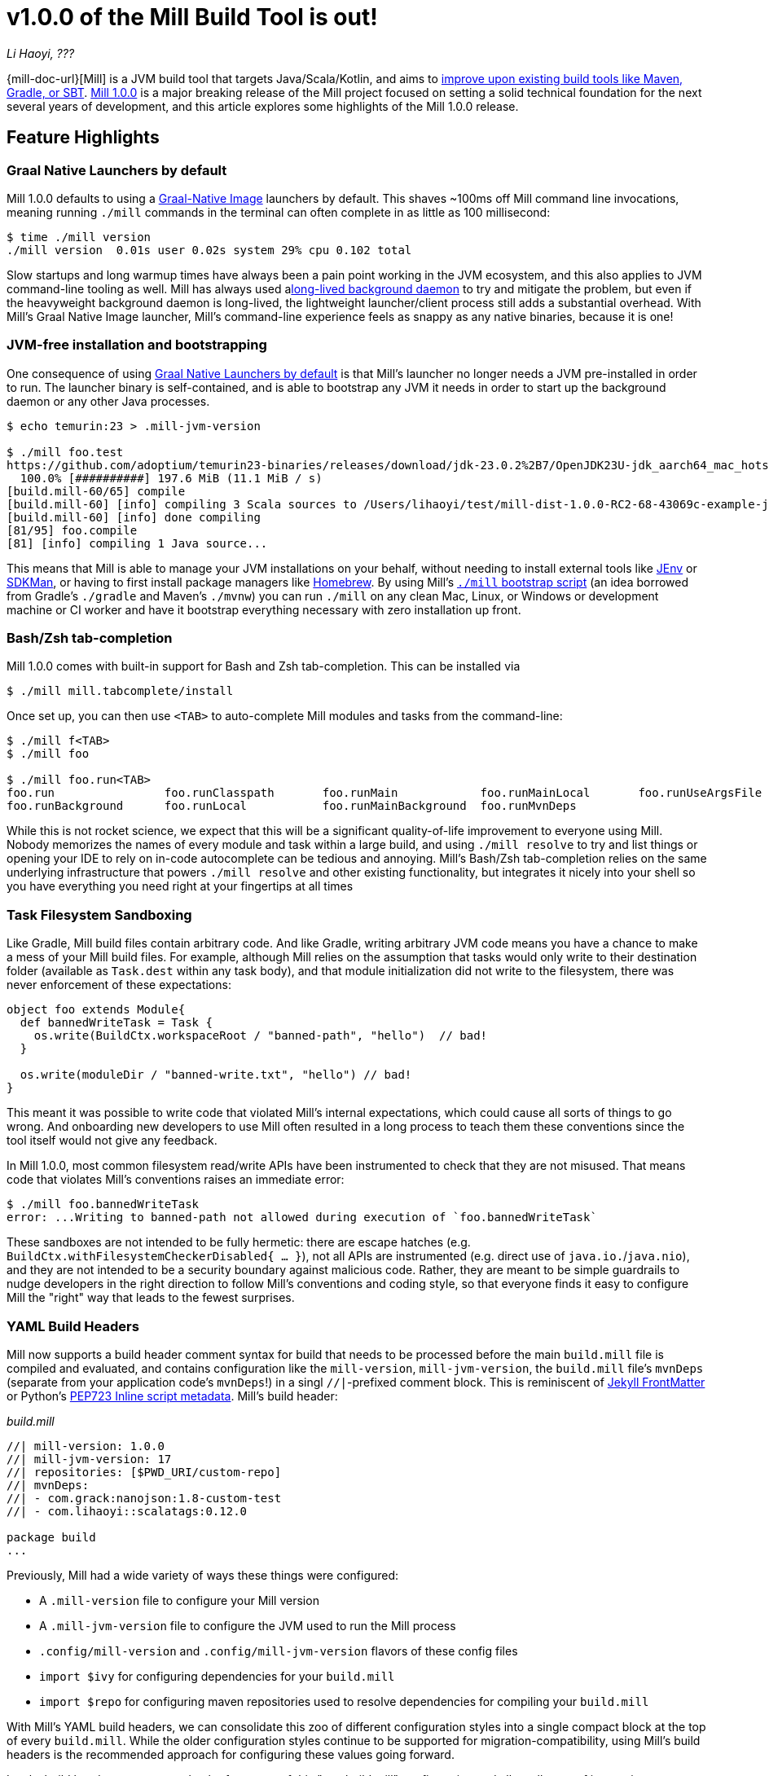 = v1.0.0 of the Mill Build Tool is out!

:link-github: https://github.com/com-lihaoyi/mill
:link-pr: {link-github}/pull

// tag::header[]
:author: Li Haoyi
:revdate: ???

_{author}, {revdate}_

{mill-doc-url}[Mill] is a JVM build tool that targets Java/Scala/Kotlin, and aims to
xref:mill::comparisons/why-mill.adoc[improve upon existing build tools like Maven, Gradle, or SBT].
https://github.com/com-lihaoyi/mill/blob/main/changelog.adoc#100[Mill 1.0.0] is
a major breaking release of the Mill project focused on setting a solid technical
foundation for the next several years of development, and this article explores some
highlights of the Mill 1.0.0 release.

// end::header[]

== Feature Highlights

=== Graal Native Launchers by default

Mill 1.0.0 defaults to using a https://www.graalvm.org/latest/reference-manual/native-image/[Graal-Native Image]
launchers by default. This shaves ~100ms off Mill command line invocations, meaning running `./mill`
commands in the terminal can often complete in as little as 100 millisecond:

```bash
$ time ./mill version
./mill version  0.01s user 0.02s system 29% cpu 0.102 total
```

Slow startups and long warmup times have always been a pain point working in the
JVM ecosystem, and this also applies to JVM command-line tooling as well. Mill has
always used axref:mill::depth/process-architecture.adoc[long-lived background daemon] to
try and mitigate the problem, but even if the heavyweight background daemon is long-lived,
the lightweight launcher/client process still adds a substantial overhead. With
Mill's Graal Native Image launcher, Mill's command-line experience feels as snappy
as any native binaries, because it is one!

=== JVM-free installation and bootstrapping

One consequence of using xref:#_graal_native_launchers_by_default[] is that Mill's launcher
no longer needs a JVM pre-installed in order to run. The launcher binary is self-contained,
and is able to bootstrap any JVM it needs in order to start up the background daemon or any
other Java processes.

```bash
$ echo temurin:23 > .mill-jvm-version

$ ./mill foo.test
https://github.com/adoptium/temurin23-binaries/releases/download/jdk-23.0.2%2B7/OpenJDK23U-jdk_aarch64_mac_hotspot_23.0.2_7.tar.gz
  100.0% [##########] 197.6 MiB (11.1 MiB / s)
[build.mill-60/65] compile
[build.mill-60] [info] compiling 3 Scala sources to /Users/lihaoyi/test/mill-dist-1.0.0-RC2-68-43069c-example-javalib-basic-1-simple/out/mill-build/compile.dest/classes ...
[build.mill-60] [info] done compiling
[81/95] foo.compile
[81] [info] compiling 1 Java source...
```

This means that Mill is able to manage your JVM installations on your behalf, without needing
to install external tools like https://github.com/jenv/jenv[JEnv] or https://sdkman.io/[SDKMan],
or having to first install package managers like https://brew.sh/[Homebrew]. By using
Mill's xref:mill::cli/installation-ide.adoc#_bootstrap_scripts[`./mill` bootstrap script]
(an idea borrowed from Gradle's `./gradle` and Maven's `./mvnw`) you can run `./mill` on any
clean Mac, Linux, or Windows or development machine or CI worker and have it bootstrap everything
necessary with zero installation up front.

=== Bash/Zsh tab-completion

Mill 1.0.0 comes with built-in support for Bash and Zsh tab-completion. This can be installed via

```bash
$ ./mill mill.tabcomplete/install
```

Once set up, you can then use `<TAB>` to auto-complete Mill modules and tasks from the command-line:

```bash
$ ./mill f<TAB>
$ ./mill foo

$ ./mill foo.run<TAB>
foo.run                foo.runClasspath       foo.runMain            foo.runMainLocal       foo.runUseArgsFile
foo.runBackground      foo.runLocal           foo.runMainBackground  foo.runMvnDeps
```

While this is not rocket science, we expect that this will be a significant quality-of-life
improvement to everyone using Mill. Nobody memorizes the names of every module and task within
a large build, and using `./mill resolve` to try and list things or opening your IDE to rely
on in-code autocomplete can be tedious and annoying. Mill's Bash/Zsh tab-completion relies on
the same underlying infrastructure that powers `./mill resolve` and other existing functionality,
but integrates it nicely into your shell so you have everything you need right at your fingertips
at all times

=== Task Filesystem Sandboxing

Like Gradle, Mill build files contain arbitrary code. And like Gradle, writing arbitrary
JVM code means you have a chance to make a mess of your Mill build files. For example,
although Mill relies on the assumption that tasks would only write to their destination
folder (available as `Task.dest` within any task body), and that module initialization
did not write to the filesystem, there was never enforcement of these expectations:


```scala
object foo extends Module{
  def bannedWriteTask = Task {
    os.write(BuildCtx.workspaceRoot / "banned-path", "hello")  // bad!
  }

  os.write(moduleDir / "banned-write.txt", "hello") // bad!
}
```

This meant it was possible to write code that violated Mill's internal expectations,
which could cause all sorts of things to go wrong. And onboarding new developers to use
Mill often resulted in a long process to teach them these conventions since the tool
itself would not give any feedback.

In Mill 1.0.0, most common filesystem read/write APIs have been instrumented to check
that they are not misused. That means code that violates Mill's conventions raises an
immediate error:

```bash
$ ./mill foo.bannedWriteTask
error: ...Writing to banned-path not allowed during execution of `foo.bannedWriteTask`
```

These sandboxes are not intended to be fully hermetic: there are escape hatches
(e.g. `BuildCtx.withFilesystemCheckerDisabled{ ... }`), not all APIs are instrumented
(e.g. direct use of `java.io.`/`java.nio`), and they are not intended to be a security
boundary against malicious code. Rather, they are meant to be simple guardrails to nudge
developers in the right direction to follow Mill's conventions and coding style, so
that everyone finds it easy to configure Mill the "right" way that leads to the fewest
surprises.

=== YAML Build Headers

Mill now supports a build header comment syntax for build that needs to be processed
before the main `build.mill` file is compiled and evaluated, and
contains configuration like the `mill-version`, `mill-jvm-version`, the `build.mill` file's `mvnDeps`
(separate from your application code's `mvnDeps`!) in a singl `//|`-prefixed comment block.
This is reminiscent of https://jekyllrb.com/docs/front-matter/[Jekyll FrontMatter] or Python's
https://peps.python.org/pep-0723/[PEP723 Inline script metadata]. Mill's build header:

_build.mill_
```scala
//| mill-version: 1.0.0
//| mill-jvm-version: 17
//| repositories: [$PWD_URI/custom-repo]
//| mvnDeps:
//| - com.grack:nanojson:1.8-custom-test
//| - com.lihaoyi::scalatags:0.12.0

package build
...
```

Previously, Mill had a wide variety of ways these things were configured:

- A `.mill-version` file to configure your Mill version
- A `.mill-jvm-version` file to configure the JVM used to run the Mill process
- `.config/mill-version` and `.config/mill-jvm-version` flavors of these config files
- `import $ivy` for configuring dependencies for your `build.mill`
- `import $repo` for configuring maven repositories used to resolve dependencies for compiling your `build.mill`

With Mill's YAML build headers, we can consolidate this zoo of different configuration
styles into a single compact block at the top of every `build.mill`. While the older
configuration styles continue to be supported for migration-compatibility, using
Mill's build headers is the recommended approach for configuring these values going forward.

Lastly, build headers are expected to be future-proof this "pre-build.mill" configuration
and allow all sorts of interesting use cases in future. For example, we can extend this
format to support running self-contained Java/Scala/Kotlin scripts that contain both their
dependency configuration and code, similar to
https://docs.astral.sh/uv/guides/scripts/#running-a-script-without-dependencies[uv scripts]
in Python.

=== Android build support

A huge amount of work went into improving Mill's support for Android builds. Android
apps have traditionally only been buildable using Gradle, and Mill is one of the only
other build tools that you can use as an alternative. While
in 0.12.x Android support was a demo-quality example build, in 1.0.0 it has been
fleshed out into a robust and complete framework for building android apps.

For example, Mill is now able to build, run, and test the https://github.com/android/compose-samples/tree/main/JetLagged[JetLagged Android Example App]:

image:blog::AndroidJetLagged.png[]

As well as the https://android.googlesource.com/platform/ndk/+/froyo-release/samples/san-angeles[San Angeles NDK example]:

image:blog::AndroidSanAngeles.png[]

This work was done by https://www.vaslabs.io/[VasLabs], who put in an immense amount
of work improving the support.

* ({link-pr}/4485[#4485], {link-pr}/4540[#4540], {link-pr}/4583[#4583],
{link-pr}/4626[#4626], {link-pr}/4759[#4759], {link-pr}/4892[#4892], {link-pr}/4947[#4947],
{link-pr}/5013[#5013], {link-pr}/5053[#5053])


Updating the xref:mill::android/java.adoc[Mill Android documentation for Java] and
the xref:mill::android/java.adoc[Mill Android documentation for Kotlin] is a work in
progress, but if you are unsatisfied with Gradle and interested in trying out an
alternate Android build tool, you should definitely take a look and try it out. We
will be fleshing out the Mill Android docs over the following weeks and months and
writing up blog posts on our experience integrating Mill with the Android toolchain

== Quality Highlights

Apart from concrete features, a lot of work in the Mill 1.0.0 series went into quality.
These are areas where

=== IDE Support

Mill has always had a best-in-class IDE experience, with the ability to get autocompletion
and code-navigation within your build files that far surpasses anything you can do in
Maven, Gradle, or SBT. But even so, there was a ton of room for improvement.


Many PRs went into improving Mill's IDE support with IntelliJ and VSCode, which
goes through the "BSP" https://github.com/build-server-protocol/build-server-protocol[build-server-protocol]:

- {link-pr}/5275[#5275], {link-pr}/5265[#5265],
{link-pr}/5220[#5220], {link-pr}/5202[#5202], {link-pr}/5200[#5200])

- {link-pr}/4851[#4851],{link-pr}/4873[#4873],
{link-pr}/4876[#4876], {link-pr}/4881[#4881], {link-pr}/4873[#4873],
{link-pr}/4940[#4940], {link-pr}/4941[#4941]

There were also some fixes on the IDE side on IntelliJ:

- https://youtrack.jetbrains.com/issue/SCL-23262/Mill-import-highlighting-error[SCL-23262 Mill import highlighting error]
- https://youtrack.jetbrains.com/issue/SCL-23198/Direct-references-to-package-objects-should-be-allowed-in-.mill-files[SCL-23198 Direct references to package objects should be allowed in `.mill` files]
- https://youtrack.jetbrains.com/issue/SCL-23961/Mill-projects-sometimes-get-into-bad-state-during-importing[SCL-23961 Mill projects sometimes get into bad state during importing]
- https://youtrack.jetbrains.com/issue/SCL-23975/Stop-Mill-BSP-import-progress-indicator-from-blocking-usage-of-iDE[SCL-23976 Stop Mill BSP import progress indicator from blocking usage of IDE]

and VSCode:

- https://github.com/scalameta/metals/issues/7149[#7149 Metals does not automatically setup the Mill BSP server]
- https://github.com/scalameta/metals/issues/7218[#7218 Support toe BSP "no-ide" build-target tag]

As Mill builds is able to leverage the existing IntelliJ/VSCode IDE infrastructure,
we did not need to implement support for the Mill build tool from scratch in its
own plugin. But nevertheless there was still a lot of work to properly wire up
Mill to talk to these IDEs and pass the necessary data so the IDEs can do their thing.

Improving IDE support is a slog: lots of fiddling with undocumented APIs and
undocumented behavior, with bugs randomly scattered across organizational boundaries
(some in Mill, some in IntelliJ, some in VSCode). But hopefully this work will provide
a smoother experience for anyone getting using Mill, and improve upon Mill's
ability to provide a best-in-class IDE experience for your build system.

=== Classpath Cleanup and Stabilization

Mill 1.0.0 runs with a much cleaner JVM classpath than Mill 0.12.x and below.
We expect that this will both speed up compiles, and also allow better long-term
backwards compatibility as the Mill project itself and user's Mill builds both evolve
over time.

- Mill 0.12.x compiled and ran your `build.mill` with the entire Mill assembly jar
  on the classpath. That meant that
  your `build.mill` could access all of Mill's internal code and dependencies,
  and versions of dependencies used by Mill are pinned and unchangeable
  (e.g. see https://github.com/com-lihaoyi/mill/issues/2985[#2985])

- Mill 1.0.0 compiles and runs your `build.mill` with only the code and
  dependencies that it actually requires on the classpath, with the rest of
  Mill's internal code and internal dependencies isolated via subprocess or
  classloader isolation. The only exception is the Scala standard library jar
  `scala-library` that continues to be fixed

While this may seem like an esoteric improvement, concretely it means two things:

- You are now much free-er to use or upgrade third-party dependencies
  in your `build.mill` via `//| mvnDeps`. They will not conflict with Mill's internal
  dependencies, and are not pinned to the versions that Mill uses

- Mill can evolve much more freely without worrying about breaking user code. All
  of Mill's internal code is now completely hidden from the user, so users don't
  need to worry about accidentally depending on some internal class or static method
  that may break in a newer version of Mill

== Upgrading to Mill 1.0.0